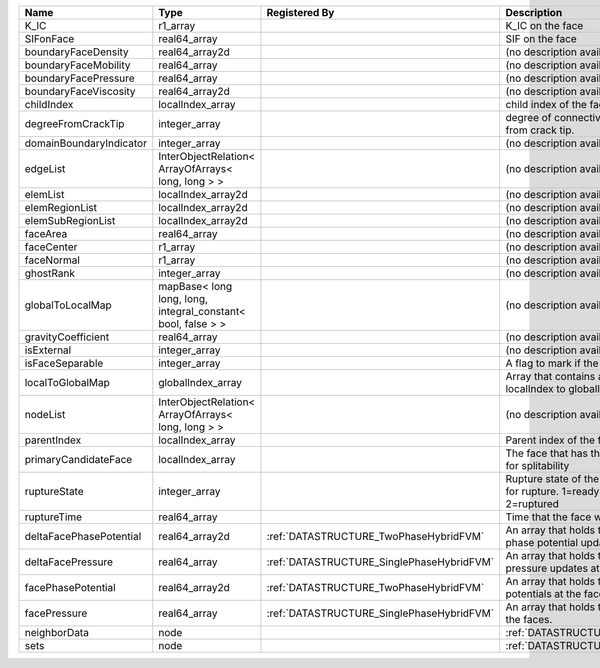 

======================= ============================================================ ========================================= ================================================================================== 
Name                    Type                                                         Registered By                             Description                                                                        
======================= ============================================================ ========================================= ================================================================================== 
K_IC                    r1_array                                                                                               K_IC on the face                                                                   
SIFonFace               real64_array                                                                                           SIF on the face                                                                    
boundaryFaceDensity     real64_array2d                                                                                         (no description available)                                                         
boundaryFaceMobility    real64_array                                                                                           (no description available)                                                         
boundaryFacePressure    real64_array                                                                                           (no description available)                                                         
boundaryFaceViscosity   real64_array2d                                                                                         (no description available)                                                         
childIndex              localIndex_array                                                                                       child index of the face.                                                           
degreeFromCrackTip      integer_array                                                                                          degree of connectivity separation from crack tip.                                  
domainBoundaryIndicator integer_array                                                                                          (no description available)                                                         
edgeList                InterObjectRelation< ArrayOfArrays< long, long > >                                                     (no description available)                                                         
elemList                localIndex_array2d                                                                                     (no description available)                                                         
elemRegionList          localIndex_array2d                                                                                     (no description available)                                                         
elemSubRegionList       localIndex_array2d                                                                                     (no description available)                                                         
faceArea                real64_array                                                                                           (no description available)                                                         
faceCenter              r1_array                                                                                               (no description available)                                                         
faceNormal              r1_array                                                                                               (no description available)                                                         
ghostRank               integer_array                                                                                          (no description available)                                                         
globalToLocalMap        mapBase< long long, long, integral_constant< bool, false > >                                           (no description available)                                                         
gravityCoefficient      real64_array                                                                                           (no description available)                                                         
isExternal              integer_array                                                                                          (no description available)                                                         
isFaceSeparable         integer_array                                                                                          A flag to mark if the face is separable                                            
localToGlobalMap        globalIndex_array                                                                                      Array that contains a map from localIndex to globalIndex.                          
nodeList                InterObjectRelation< ArrayOfArrays< long, long > >                                                     (no description available)                                                         
parentIndex             localIndex_array                                                                                       Parent index of the face.                                                          
primaryCandidateFace    localIndex_array                                                                                       The face that has the highest score for splitability                               
ruptureState            integer_array                                                                                          Rupture state of the face.0=not ready for rupture. 1=ready for rupture. 2=ruptured 
ruptureTime             real64_array                                                                                           Time that the face was ruptured.                                                   
deltaFacePhasePotential real64_array2d                                               :ref:`DATASTRUCTURE_TwoPhaseHybridFVM`    An array that holds the accumulated phase potential updates at the faces.          
deltaFacePressure       real64_array                                                 :ref:`DATASTRUCTURE_SinglePhaseHybridFVM` An array that holds the accumulated pressure updates at the faces.                 
facePhasePotential      real64_array2d                                               :ref:`DATASTRUCTURE_TwoPhaseHybridFVM`    An array that holds the phase potentials at the faces.                             
facePressure            real64_array                                                 :ref:`DATASTRUCTURE_SinglePhaseHybridFVM` An array that holds the pressures at the faces.                                    
neighborData            node                                                                                                   :ref:`DATASTRUCTURE_neighborData`                                                  
sets                    node                                                                                                   :ref:`DATASTRUCTURE_sets`                                                          
======================= ============================================================ ========================================= ================================================================================== 


